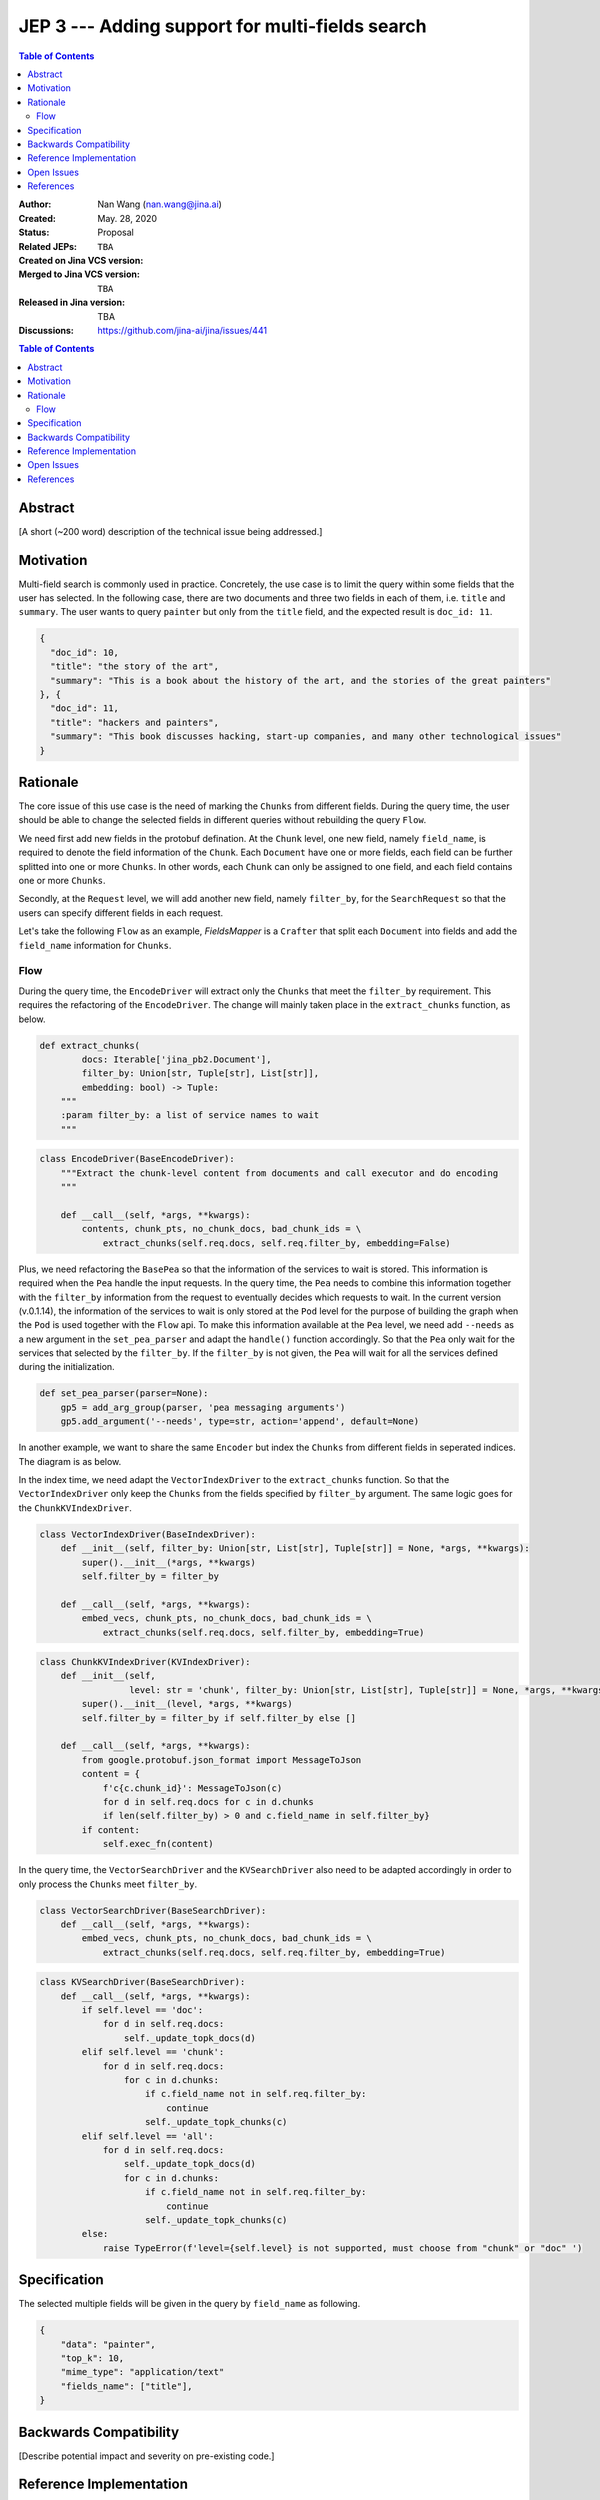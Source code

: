 JEP 3 --- Adding support for multi-fields search
=================================================================

.. contents:: Table of Contents
   :depth: 3


:Author: Nan Wang (nan.wang@jina.ai)
:Created: May. 28, 2020
:Status: Proposal
:Related JEPs:
:Created on Jina VCS version: ``TBA``
:Merged to Jina VCS version: ``TBA``
:Released in Jina version: TBA
:Discussions: https://github.com/jina-ai/jina/issues/441

.. contents:: Table of Contents
   :depth: 2

Abstract
--------

[A short (~200 word) description of the technical issue being addressed.]

Motivation
---------
Multi-field search is commonly used in practice.
Concretely, the use case is to limit the query within some fields that the user has selected.
In the following case, there are two documents and three two fields in each of them, i.e. ``title`` and ``summary``.
The user wants to query ``painter`` but only from the ``title`` field, and the expected result is ``doc_id: 11``.

.. highlight:: json
.. code-block:: json

    {
      "doc_id": 10,
      "title": "the story of the art",
      "summary": "This is a book about the history of the art, and the stories of the great painters"
    }, {
      "doc_id": 11,
      "title": "hackers and painters",
      "summary": "This book discusses hacking, start-up companies, and many other technological issues"
    }


Rationale
---------
The core issue of this use case is the need of marking the ``Chunks`` from different fields.
During the query time,
the user should be able to change the selected fields in different queries without rebuilding the query ``Flow``.

We need first add new fields in the protobuf defination. At the ``Chunk`` level, one new field, namely ``field_name``, is required to denote the field information of the ``Chunk``. Each ``Document`` have one or more fields, each field can be further splitted into one or more ``Chunks``. In other words, each ``Chunk`` can only be assigned to one field, and each field contains one or more ``Chunks``.

Secondly, at the ``Request`` level, we will add another new field, namely ``filter_by``, for the ``SearchRequest`` so that the users can specify different fields in each request.

Let's take the following ``Flow`` as an example, `FieldsMapper` is a ``Crafter`` that split each ``Document`` into fields and add the  ``field_name`` information for ``Chunks``.

Flow
^^^^

.. image:: JEP3-index-design.png
   :align: center
   :width: 60%

During the query time, the ``EncodeDriver`` will extract only the ``Chunks`` that meet the ``filter_by`` requirement.
This requires the refactoring of the ``EncodeDriver``. The change will mainly taken place in the ``extract_chunks`` function, as below.

.. highlight:: python
.. code-block:: python

    def extract_chunks(
            docs: Iterable['jina_pb2.Document'],
            filter_by: Union[str, Tuple[str], List[str]],
            embedding: bool) -> Tuple:
        """
        :param filter_by: a list of service names to wait
        """

.. highlight:: python
.. code-block:: python

    class EncodeDriver(BaseEncodeDriver):
        """Extract the chunk-level content from documents and call executor and do encoding
        """

        def __call__(self, *args, **kwargs):
            contents, chunk_pts, no_chunk_docs, bad_chunk_ids = \
                extract_chunks(self.req.docs, self.req.filter_by, embedding=False)


Plus, we need refactoring the ``BasePea`` so that the information of the services to wait is stored. This information is required when the ``Pea`` handle the input requests.
In the query time, the ``Pea`` needs to combine this information together with the ``filter_by`` information from the request to eventually decides which requests to wait.
In the current version (v.0.1.14), the information of the services to wait is only stored at the ``Pod`` level for the purpose of building the graph when the ``Pod`` is used together with the ``Flow`` api.
To make this information available at the ``Pea`` level, we need add ``--needs`` as a new argument in the ``set_pea_parser`` and adapt the ``handle()`` function accordingly.
So that the ``Pea`` only wait for the services that selected by the ``filter_by``.
If the ``filter_by`` is not given, the ``Pea`` will wait for all the services defined during the initialization.

.. highlight:: python
.. code-block:: python

    def set_pea_parser(parser=None):
        gp5 = add_arg_group(parser, 'pea messaging arguments')
        gp5.add_argument('--needs', type=str, action='append', default=None)

In another example, we want to share the same ``Encoder`` but index the ``Chunks`` from different fields in seperated indices. The diagram is as below.

.. image:: JEP3-index-share-encoder.png
   :align: center
   :width: 60%

In the index time, we need adapt the ``VectorIndexDriver`` to the ``extract_chunks`` function. So that the ``VectorIndexDriver`` only keep the ``Chunks`` from the fields specified by ``filter_by`` argument.
The same logic goes for the ``ChunkKVIndexDriver``.

.. highlight:: python
.. code-block:: python

    class VectorIndexDriver(BaseIndexDriver):
        def __init__(self, filter_by: Union[str, List[str], Tuple[str]] = None, *args, **kwargs):
            super().__init__(*args, **kwargs)
            self.filter_by = filter_by

        def __call__(self, *args, **kwargs):
            embed_vecs, chunk_pts, no_chunk_docs, bad_chunk_ids = \
                extract_chunks(self.req.docs, self.filter_by, embedding=True)


.. highlight:: python
.. code-block:: python

    class ChunkKVIndexDriver(KVIndexDriver):
        def __init__(self,
                     level: str = 'chunk', filter_by: Union[str, List[str], Tuple[str]] = None, *args, **kwargs):
            super().__init__(level, *args, **kwargs)
            self.filter_by = filter_by if self.filter_by else []

        def __call__(self, *args, **kwargs):
            from google.protobuf.json_format import MessageToJson
            content = {
                f'c{c.chunk_id}': MessageToJson(c)
                for d in self.req.docs for c in d.chunks
                if len(self.filter_by) > 0 and c.field_name in self.filter_by}
            if content:
                self.exec_fn(content)



In the query time, the ``VectorSearchDriver`` and the ``KVSearchDriver`` also need to be adapted accordingly in order to only process the ``Chunks`` meet ``filter_by``.

.. highlight:: python
.. code-block:: python

    class VectorSearchDriver(BaseSearchDriver):
        def __call__(self, *args, **kwargs):
            embed_vecs, chunk_pts, no_chunk_docs, bad_chunk_ids = \
                extract_chunks(self.req.docs, self.req.filter_by, embedding=True)


.. highlight:: python
.. code-block:: python

    class KVSearchDriver(BaseSearchDriver):
        def __call__(self, *args, **kwargs):
            if self.level == 'doc':
                for d in self.req.docs:
                    self._update_topk_docs(d)
            elif self.level == 'chunk':
                for d in self.req.docs:
                    for c in d.chunks:
                        if c.field_name not in self.req.filter_by:
                            continue
                        self._update_topk_chunks(c)
            elif self.level == 'all':
                for d in self.req.docs:
                    self._update_topk_docs(d)
                    for c in d.chunks:
                        if c.field_name not in self.req.filter_by:
                            continue
                        self._update_topk_chunks(c)
            else:
                raise TypeError(f'level={self.level} is not supported, must choose from "chunk" or "doc" ')

Specification
-------------

The selected multiple fields will be given in the query by ``field_name`` as following.

.. highlight:: json
.. code-block:: json

    {
        "data": "painter",
        "top_k": 10,
        "mime_type": "application/text"
        "fields_name": ["title"],
    }



Backwards Compatibility
-----------------------

[Describe potential impact and severity on pre-existing code.]


Reference Implementation
------------------------

[Link to any existing implementation and details about its state, e.g. proof-of-concept.]

Open Issues
-----------

This use case can be further extened to the multi-modality search by extending the ``filter_by`` to accepting the ``mimitype``.

References
----------

[A collection of URLs used as references through the JEP.]